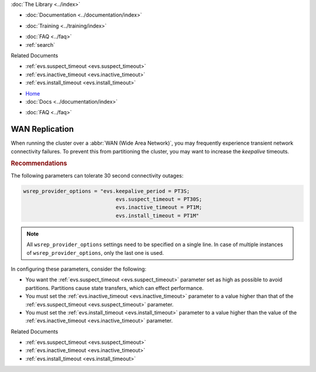 .. meta::
   :title: Improving WAN Replication with Galera Cluster
   :description:
   :language: en-US
   :keywords:
   :copyright: Codership Oy, 2014 - 2025. All Rights Reserved.


.. container:: left-margin

   .. container:: left-margin-top

      :doc:`The Library <../index>`

   .. container:: left-margin-content

      - :doc:`Documentation <../documentation/index>`

      .. cssclass:: here

         - :doc:`Knowledge Base <./index>`

      - :doc:`Training <../training/index>`

      .. cssclass:: sub-links

         - :doc:`Training Courses <../training/courses/index>`
         - :doc:`Tutorial Articles <../training/tutorials/index>`
         - :doc:`Training Videos <../training/videos/index>`

      - :doc:`FAQ <../faq>`
      - :ref:`search`

      Related Documents

      - :ref:`evs.suspect_timeout <evs.suspect_timeout>`
      - :ref:`evs.inactive_timeout <evs.inactive_timeout>`
      - :ref:`evs.install_timeout <evs.install_timeout>`

.. container:: top-links

   - `Home <https://galeracluster.com>`_
   - :doc:`Docs <../documentation/index>`

   .. cssclass:: here

      - :doc:`KB <./index>`

   .. cssclass:: nav-wider

      - :doc:`Training <../training/index>`

   - :doc:`FAQ <../faq>`


.. cssclass:: library-article
.. _`kb-best-wan-replication`:

==================
WAN Replication
==================

.. rst-class:: article-stats

   Length: 161 words; Published: June 24, 2015; Updated: October 22, 2019; Category: Performance; Type: Best Practices

When running the cluster over a :abbr:`WAN (Wide Area Network)`, you may frequently experience transient network connectivity failures. To prevent this from partitioning the cluster, you may want to increase the *keepalive* timeouts.

.. rst-class:: section-heading
.. rubric:: Recommendations

The following parameters can tolerate 30 second connectivity outages:

.. code-block:: ini

  wsrep_provider_options = "evs.keepalive_period = PT3S;
  	                        evs.suspect_timeout = PT30S;
  	                        evs.inactive_timeout = PT1M;
  	                        evs.install_timeout = PT1M"

.. note:: All ``wsrep_provider_options`` settings need to be specified on a single line. In case of multiple instances of ``wsrep_provider_options``, only the last one is used.

In configuring these parameters, consider the following:

- You want the :ref:`evs.suspect_timeout <evs.suspect_timeout>` parameter set as high as possible to avoid partitions. Partitions cause state transfers, which can effect performance.

- You must set the :ref:`evs.inactive_timeout <evs.inactive_timeout>` parameter to a value higher than that of the :ref:`evs.suspect_timeout <evs.suspect_timeout>` parameter.

- You must set the :ref:`evs.install_timeout <evs.install_timeout>` parameter to a value higher than the value of the :ref:`evs.inactive_timeout <evs.inactive_timeout>` parameter.

.. container:: bottom-links

   Related Documents

   - :ref:`evs.suspect_timeout <evs.suspect_timeout>`
   - :ref:`evs.inactive_timeout <evs.inactive_timeout>`
   - :ref:`evs.install_timeout <evs.install_timeout>`
